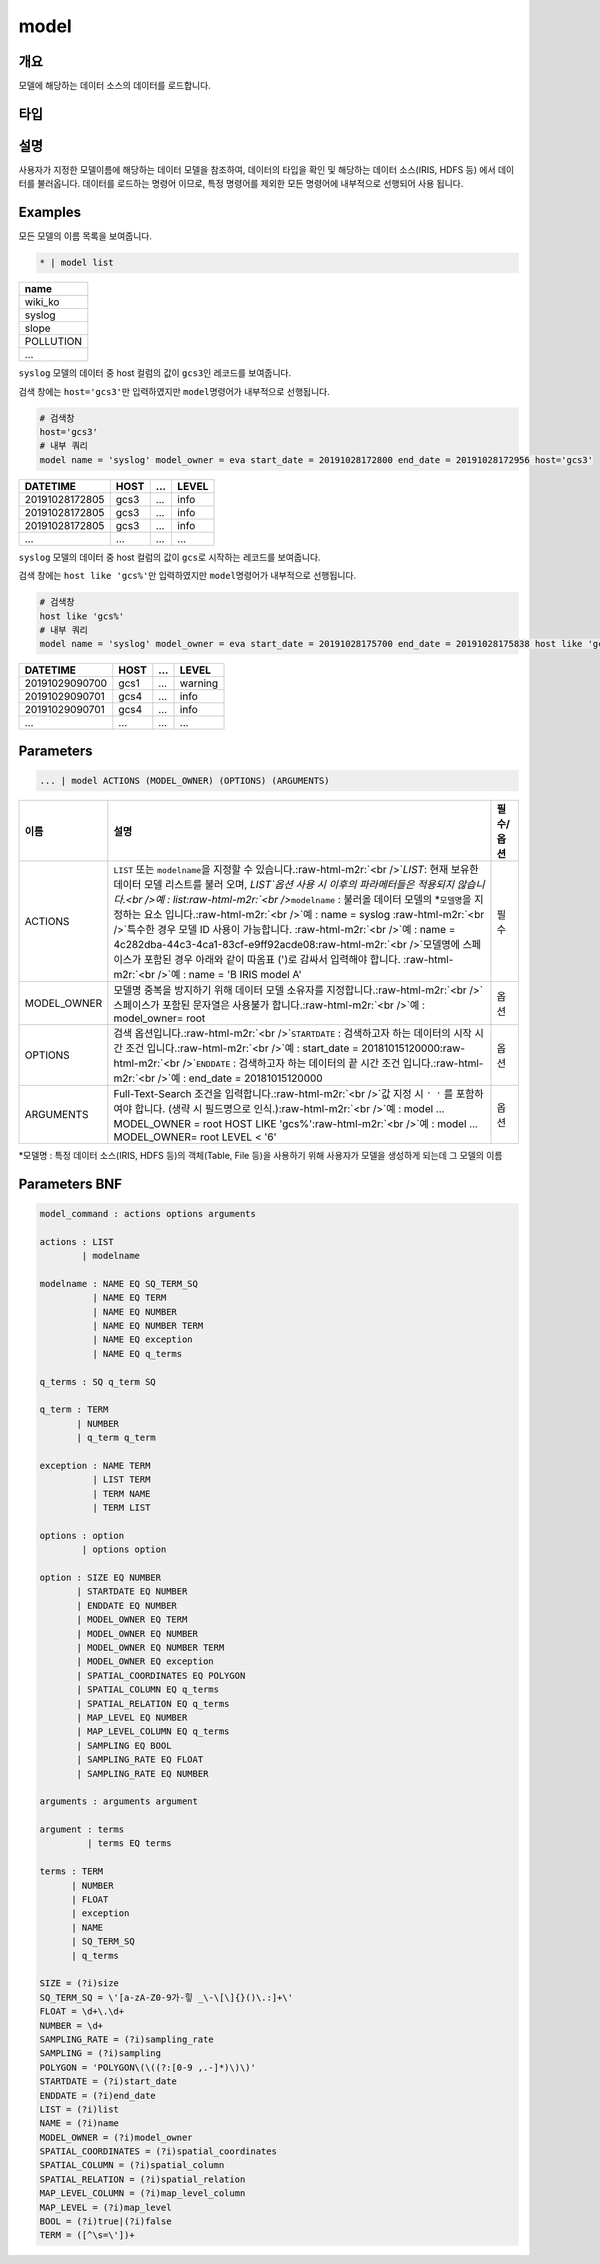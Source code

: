 .. role:: raw-html-m2r(raw)
   :format: html


model
====================================================================================================

개요
----------------------------------------------------------------------------------------------------

모델에 해당하는 데이터 소스의 데이터를 로드합니다.

타입
----------------------------------------------------------------------------------------------------


설명
----------------------------------------------------------------------------------------------------

사용자가 지정한 모델이름에 해당하는 데이터 모델을 참조하여, 데이터의 타입을 확인 및 해당하는 데이터 소스(IRIS, HDFS 등) 에서 데이터를 불러옵니다. 데이터를 로드하는 명령어 이므로, 특정 명령어를  제외한 모든 명령어에 내부적으로 선행되어 사용 됩니다.

Examples
----------------------------------------------------------------------------------------------------

모든 모델의 이름 목록을 보여줍니다.

.. code-block:: none

   * | model list

.. list-table::
   :header-rows: 1

   * - name
   * - wiki_ko
   * - syslog
   * - slope
   * - POLLUTION
   * - ...


``syslog`` 모델의 데이터 중 host 컬럼의 값이 ``gcs3``\ 인 레코드를 보여줍니다.

검색 창에는 ``host='gcs3'``\ 만 입력하였지만 ``model``\ 명령어가 내부적으로 선행됩니다.

.. code-block:: none

   # 검색창
   host='gcs3'
   # 내부 쿼리
   model name = 'syslog' model_owner = eva start_date = 20191028172800 end_date = 20191028172956 host='gcs3'

.. list-table::
   :header-rows: 1

   * - DATETIME
     - HOST
     - ...
     - LEVEL
   * - 20191028172805
     - gcs3
     - ...
     - info
   * - 20191028172805
     - gcs3
     - ...
     - info
   * - 20191028172805
     - gcs3
     - ...
     - info
   * - ...
     - ...
     - ...
     - ...


``syslog`` 모델의 데이터 중 host 컬럼의 값이 ``gcs``\ 로 시작하는 레코드를 보여줍니다.

검색 창에는 ``host like 'gcs%'``\ 만 입력하였지만 ``model``\ 명령어가 내부적으로 선행됩니다.

.. code-block:: none

   # 검색창
   host like 'gcs%'
   # 내부 쿼리
   model name = 'syslog' model_owner = eva start_date = 20191028175700 end_date = 20191028175838 host like 'gcs%'

.. list-table::
   :header-rows: 1

   * - DATETIME
     - HOST
     - ...
     - LEVEL
   * - 20191029090700
     - gcs1
     - ...
     - warning
   * - 20191029090701
     - gcs4
     - ...
     - info
   * - 20191029090701
     - gcs4
     - ...
     - info
   * - ...
     - ...
     - ...
     - ...


Parameters
----------------------------------------------------------------------------------------------------

.. code-block:: none

   ... | model ACTIONS (MODEL_OWNER) (OPTIONS) (ARGUMENTS)

.. list-table::
   :header-rows: 1

   * - 이름
     - 설명
     - 필수/옵션
   * - ACTIONS
     - ``LIST`` 또는 ``modelname``\ 을 지정할 수 있습니다.\ :raw-html-m2r:`<br />`\ `LIST`: 현재 보유한 데이터 모델 리스트를 불러 오며,  `LIST`옵션 사용 시 이후의 파라메터들은 적용되지 않습니다.<br />예 : list\ :raw-html-m2r:`<br />`\ ``modelname`` : 불러올 데이터 모델의 *\ ``모델명``\ 을 지정하는 요소 입니다.\ :raw-html-m2r:`<br />`\ 예 : name = syslog :raw-html-m2r:`<br />`\ 특수한 경우 모델 ID 사용이 가능합니다. :raw-html-m2r:`<br />`\ 예 : name = 4c282dba-44c3-4ca1-83cf-e9ff92acde08\ :raw-html-m2r:`<br />`\ 모델명에 스페이스가 포함된 경우 아래와 같이 따옴표 (')로 감싸서 입력해야 합니다.  :raw-html-m2r:`<br />`\ 예 : name = 'B IRIS model A'
     - 필수
   * - MODEL_OWNER
     - 모델명 중복을 방지하기 위해 데이터 모델 소유자를 지정합니다.\ :raw-html-m2r:`<br />`\ 스페이스가 포함된 문자열은 사용불가 합니다.\ :raw-html-m2r:`<br />`\ 예 : model_owner= root
     - 옵션
   * - OPTIONS
     - 검색 옵션입니다.\ :raw-html-m2r:`<br />`\ ``STARTDATE`` : 검색하고자 하는 데이터의 시작 시간 조건 입니다.\ :raw-html-m2r:`<br />`\ 예 : start_date = 20181015120000\ :raw-html-m2r:`<br />`\ ``ENDDATE`` : 검색하고자 하는 데이터의 끝 시간 조건 입니다.\ :raw-html-m2r:`<br />`\ 예 : end_date = 20181015120000
     - 옵션
   * - ARGUMENTS
     - Full-Text-Search 조건을 입력합니다.\ :raw-html-m2r:`<br />`\ 값 지정 시 ``' '`` 를 포함하여야 합니다. (생략 시 필드명으로 인식.)\ :raw-html-m2r:`<br />`\ 예 : model ... MODEL_OWNER = root HOST LIKE 'gcs%'\ :raw-html-m2r:`<br />`\ 예 : model ... MODEL_OWNER= root LEVEL < '6'
     - 옵션


*\ ``모델명`` : 특정 데이터 소스(IRIS, HDFS 등)의 객체(Table, File 등)을 사용하기 위해 사용자가 모델을 생성하게 되는데 그 모델의 이름

Parameters BNF
----------------------------------------------------------------------------------------------------

.. code-block:: none

   model_command : actions options arguments

   actions : LIST
           | modelname

   modelname : NAME EQ SQ_TERM_SQ
             | NAME EQ TERM
             | NAME EQ NUMBER
             | NAME EQ NUMBER TERM
             | NAME EQ exception
             | NAME EQ q_terms

   q_terms : SQ q_term SQ

   q_term : TERM
          | NUMBER
          | q_term q_term

   exception : NAME TERM
             | LIST TERM
             | TERM NAME
             | TERM LIST

   options : option
           | options option

   option : SIZE EQ NUMBER
          | STARTDATE EQ NUMBER
          | ENDDATE EQ NUMBER
          | MODEL_OWNER EQ TERM
          | MODEL_OWNER EQ NUMBER
          | MODEL_OWNER EQ NUMBER TERM
          | MODEL_OWNER EQ exception
          | SPATIAL_COORDINATES EQ POLYGON
          | SPATIAL_COLUMN EQ q_terms
          | SPATIAL_RELATION EQ q_terms
          | MAP_LEVEL EQ NUMBER
          | MAP_LEVEL_COLUMN EQ q_terms
          | SAMPLING EQ BOOL
          | SAMPLING_RATE EQ FLOAT
          | SAMPLING_RATE EQ NUMBER

   arguments : arguments argument

   argument : terms
            | terms EQ terms

   terms : TERM
         | NUMBER
         | FLOAT
         | exception
         | NAME
         | SQ_TERM_SQ
         | q_terms

   SIZE = (?i)size
   SQ_TERM_SQ = \'[a-zA-Z0-9가-힣 _\-\[\]{}()\.:]+\'
   FLOAT = \d+\.\d+
   NUMBER = \d+
   SAMPLING_RATE = (?i)sampling_rate
   SAMPLING = (?i)sampling
   POLYGON = 'POLYGON\(\((?:[0-9 ,.-]*)\)\)'
   STARTDATE = (?i)start_date
   ENDDATE = (?i)end_date
   LIST = (?i)list
   NAME = (?i)name
   MODEL_OWNER = (?i)model_owner
   SPATIAL_COORDINATES = (?i)spatial_coordinates
   SPATIAL_COLUMN = (?i)spatial_column
   SPATIAL_RELATION = (?i)spatial_relation
   MAP_LEVEL_COLUMN = (?i)map_level_column
   MAP_LEVEL = (?i)map_level
   BOOL = (?i)true|(?i)false
   TERM = ([^\s=\'])+
